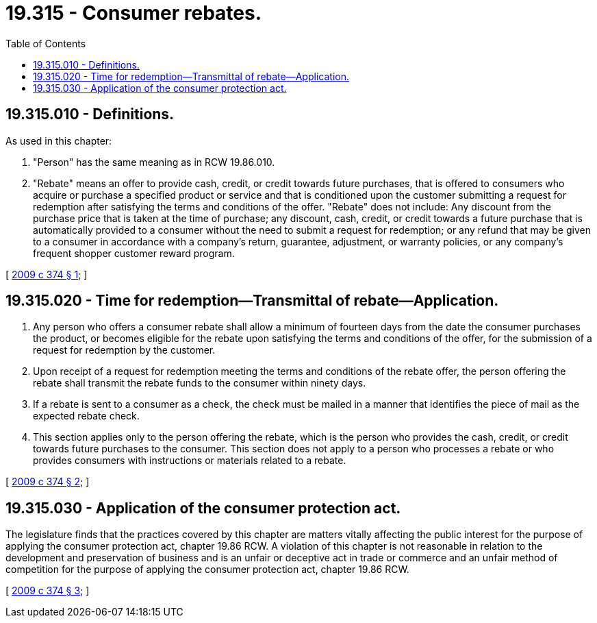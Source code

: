 = 19.315 - Consumer rebates.
:toc:

== 19.315.010 - Definitions.
As used in this chapter:

. "Person" has the same meaning as in RCW 19.86.010.

. "Rebate" means an offer to provide cash, credit, or credit towards future purchases, that is offered to consumers who acquire or purchase a specified product or service and that is conditioned upon the customer submitting a request for redemption after satisfying the terms and conditions of the offer. "Rebate" does not include: Any discount from the purchase price that is taken at the time of purchase; any discount, cash, credit, or credit towards a future purchase that is automatically provided to a consumer without the need to submit a request for redemption; or any refund that may be given to a consumer in accordance with a company's return, guarantee, adjustment, or warranty policies, or any company's frequent shopper customer reward program.

[ http://lawfilesext.leg.wa.gov/biennium/2009-10/Pdf/Bills/Session%20Laws/Senate/5978-S.SL.pdf?cite=2009%20c%20374%20§%201[2009 c 374 § 1]; ]

== 19.315.020 - Time for redemption—Transmittal of rebate—Application.
. Any person who offers a consumer rebate shall allow a minimum of fourteen days from the date the consumer purchases the product, or becomes eligible for the rebate upon satisfying the terms and conditions of the offer, for the submission of a request for redemption by the customer.

. Upon receipt of a request for redemption meeting the terms and conditions of the rebate offer, the person offering the rebate shall transmit the rebate funds to the consumer within ninety days.

. If a rebate is sent to a consumer as a check, the check must be mailed in a manner that identifies the piece of mail as the expected rebate check.

. This section applies only to the person offering the rebate, which is the person who provides the cash, credit, or credit towards future purchases to the consumer. This section does not apply to a person who processes a rebate or who provides consumers with instructions or materials related to a rebate.

[ http://lawfilesext.leg.wa.gov/biennium/2009-10/Pdf/Bills/Session%20Laws/Senate/5978-S.SL.pdf?cite=2009%20c%20374%20§%202[2009 c 374 § 2]; ]

== 19.315.030 - Application of the consumer protection act.
The legislature finds that the practices covered by this chapter are matters vitally affecting the public interest for the purpose of applying the consumer protection act, chapter 19.86 RCW. A violation of this chapter is not reasonable in relation to the development and preservation of business and is an unfair or deceptive act in trade or commerce and an unfair method of competition for the purpose of applying the consumer protection act, chapter 19.86 RCW.

[ http://lawfilesext.leg.wa.gov/biennium/2009-10/Pdf/Bills/Session%20Laws/Senate/5978-S.SL.pdf?cite=2009%20c%20374%20§%203[2009 c 374 § 3]; ]

